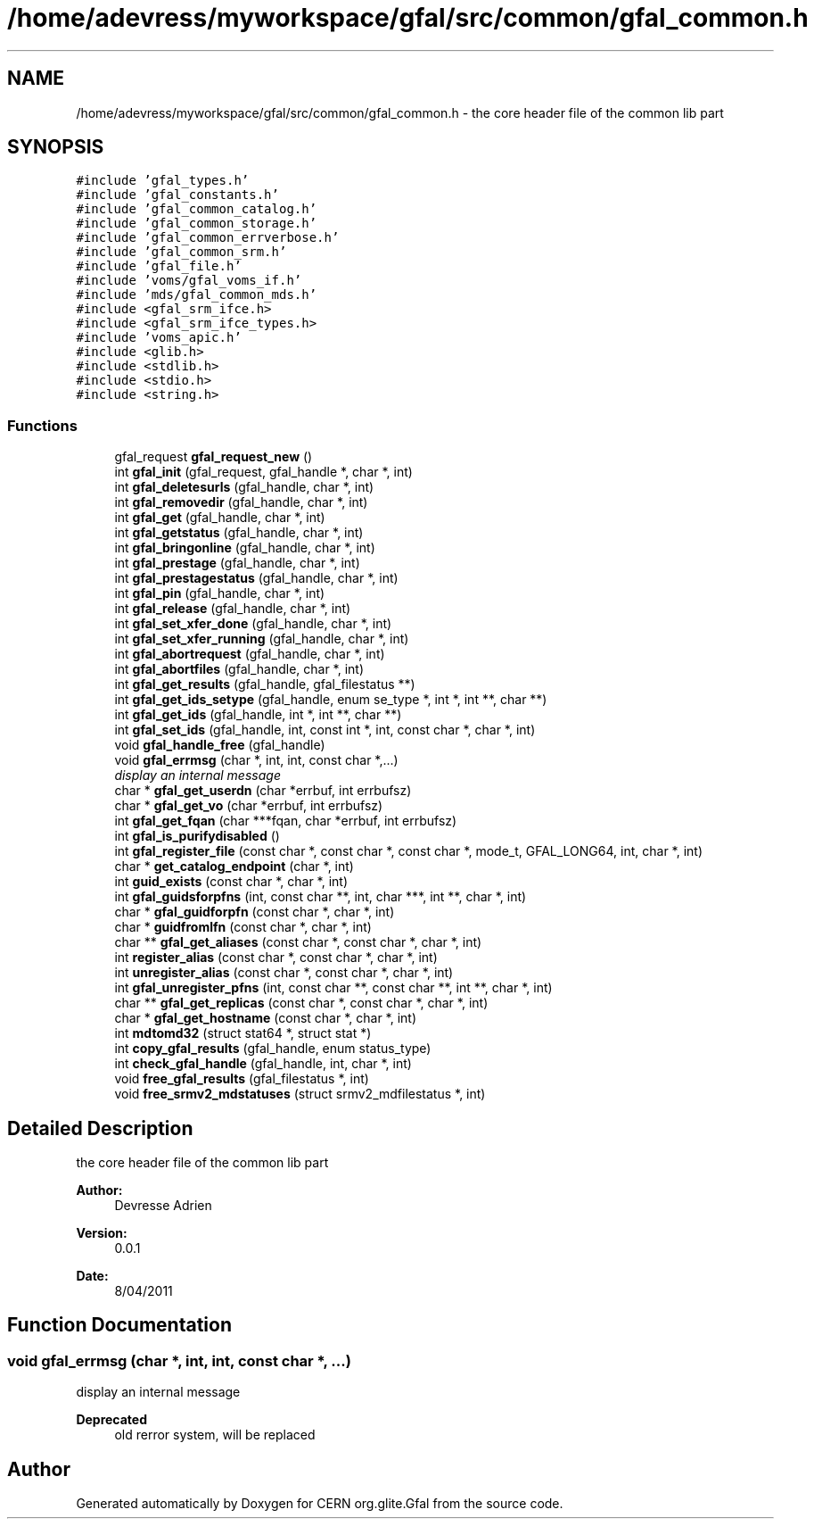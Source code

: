 .TH "/home/adevress/myworkspace/gfal/src/common/gfal_common.h" 3 "28 Apr 2011" "Version 1.90" "CERN org.glite.Gfal" \" -*- nroff -*-
.ad l
.nh
.SH NAME
/home/adevress/myworkspace/gfal/src/common/gfal_common.h \- the core header file of the common lib part 
.SH SYNOPSIS
.br
.PP
\fC#include 'gfal_types.h'\fP
.br
\fC#include 'gfal_constants.h'\fP
.br
\fC#include 'gfal_common_catalog.h'\fP
.br
\fC#include 'gfal_common_storage.h'\fP
.br
\fC#include 'gfal_common_errverbose.h'\fP
.br
\fC#include 'gfal_common_srm.h'\fP
.br
\fC#include 'gfal_file.h'\fP
.br
\fC#include 'voms/gfal_voms_if.h'\fP
.br
\fC#include 'mds/gfal_common_mds.h'\fP
.br
\fC#include <gfal_srm_ifce.h>\fP
.br
\fC#include <gfal_srm_ifce_types.h>\fP
.br
\fC#include 'voms_apic.h'\fP
.br
\fC#include <glib.h>\fP
.br
\fC#include <stdlib.h>\fP
.br
\fC#include <stdio.h>\fP
.br
\fC#include <string.h>\fP
.br

.SS "Functions"

.in +1c
.ti -1c
.RI "gfal_request \fBgfal_request_new\fP ()"
.br
.ti -1c
.RI "int \fBgfal_init\fP (gfal_request, gfal_handle *, char *, int)"
.br
.ti -1c
.RI "int \fBgfal_deletesurls\fP (gfal_handle, char *, int)"
.br
.ti -1c
.RI "int \fBgfal_removedir\fP (gfal_handle, char *, int)"
.br
.ti -1c
.RI "int \fBgfal_get\fP (gfal_handle, char *, int)"
.br
.ti -1c
.RI "int \fBgfal_getstatus\fP (gfal_handle, char *, int)"
.br
.ti -1c
.RI "int \fBgfal_bringonline\fP (gfal_handle, char *, int)"
.br
.ti -1c
.RI "int \fBgfal_prestage\fP (gfal_handle, char *, int)"
.br
.ti -1c
.RI "int \fBgfal_prestagestatus\fP (gfal_handle, char *, int)"
.br
.ti -1c
.RI "int \fBgfal_pin\fP (gfal_handle, char *, int)"
.br
.ti -1c
.RI "int \fBgfal_release\fP (gfal_handle, char *, int)"
.br
.ti -1c
.RI "int \fBgfal_set_xfer_done\fP (gfal_handle, char *, int)"
.br
.ti -1c
.RI "int \fBgfal_set_xfer_running\fP (gfal_handle, char *, int)"
.br
.ti -1c
.RI "int \fBgfal_abortrequest\fP (gfal_handle, char *, int)"
.br
.ti -1c
.RI "int \fBgfal_abortfiles\fP (gfal_handle, char *, int)"
.br
.ti -1c
.RI "int \fBgfal_get_results\fP (gfal_handle, gfal_filestatus **)"
.br
.ti -1c
.RI "int \fBgfal_get_ids_setype\fP (gfal_handle, enum se_type *, int *, int **, char **)"
.br
.ti -1c
.RI "int \fBgfal_get_ids\fP (gfal_handle, int *, int **, char **)"
.br
.ti -1c
.RI "int \fBgfal_set_ids\fP (gfal_handle, int, const int *, int, const char *, char *, int)"
.br
.ti -1c
.RI "void \fBgfal_handle_free\fP (gfal_handle)"
.br
.ti -1c
.RI "void \fBgfal_errmsg\fP (char *, int, int, const char *,...)"
.br
.RI "\fIdisplay an internal message \fP"
.ti -1c
.RI "char * \fBgfal_get_userdn\fP (char *errbuf, int errbufsz)"
.br
.ti -1c
.RI "char * \fBgfal_get_vo\fP (char *errbuf, int errbufsz)"
.br
.ti -1c
.RI "int \fBgfal_get_fqan\fP (char ***fqan, char *errbuf, int errbufsz)"
.br
.ti -1c
.RI "int \fBgfal_is_purifydisabled\fP ()"
.br
.ti -1c
.RI "int \fBgfal_register_file\fP (const char *, const char *, const char *, mode_t, GFAL_LONG64, int, char *, int)"
.br
.ti -1c
.RI "char * \fBget_catalog_endpoint\fP (char *, int)"
.br
.ti -1c
.RI "int \fBguid_exists\fP (const char *, char *, int)"
.br
.ti -1c
.RI "int \fBgfal_guidsforpfns\fP (int, const char **, int, char ***, int **, char *, int)"
.br
.ti -1c
.RI "char * \fBgfal_guidforpfn\fP (const char *, char *, int)"
.br
.ti -1c
.RI "char * \fBguidfromlfn\fP (const char *, char *, int)"
.br
.ti -1c
.RI "char ** \fBgfal_get_aliases\fP (const char *, const char *, char *, int)"
.br
.ti -1c
.RI "int \fBregister_alias\fP (const char *, const char *, char *, int)"
.br
.ti -1c
.RI "int \fBunregister_alias\fP (const char *, const char *, char *, int)"
.br
.ti -1c
.RI "int \fBgfal_unregister_pfns\fP (int, const char **, const char **, int **, char *, int)"
.br
.ti -1c
.RI "char ** \fBgfal_get_replicas\fP (const char *, const char *, char *, int)"
.br
.ti -1c
.RI "char * \fBgfal_get_hostname\fP (const char *, char *, int)"
.br
.ti -1c
.RI "int \fBmdtomd32\fP (struct stat64 *, struct stat *)"
.br
.ti -1c
.RI "int \fBcopy_gfal_results\fP (gfal_handle, enum status_type)"
.br
.ti -1c
.RI "int \fBcheck_gfal_handle\fP (gfal_handle, int, char *, int)"
.br
.ti -1c
.RI "void \fBfree_gfal_results\fP (gfal_filestatus *, int)"
.br
.ti -1c
.RI "void \fBfree_srmv2_mdstatuses\fP (struct srmv2_mdfilestatus *, int)"
.br
.in -1c
.SH "Detailed Description"
.PP 
the core header file of the common lib part 

\fBAuthor:\fP
.RS 4
Devresse Adrien 
.RE
.PP
\fBVersion:\fP
.RS 4
0.0.1 
.RE
.PP
\fBDate:\fP
.RS 4
8/04/2011 
.RE
.PP

.SH "Function Documentation"
.PP 
.SS "void gfal_errmsg (char *, int, int, const char *,  ...)"
.PP
display an internal message 
.PP
\fBDeprecated\fP
.RS 4
old rerror system, will be replaced 
.RE
.PP

.SH "Author"
.PP 
Generated automatically by Doxygen for CERN org.glite.Gfal from the source code.
